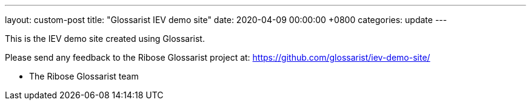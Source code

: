 ---
layout: custom-post
title:  "Glossarist IEV demo site"
date:   2020-04-09 00:00:00 +0800
categories: update
---

This is the IEV demo site created using Glossarist.

Please send any feedback to the Ribose Glossarist project at:
https://github.com/glossarist/iev-demo-site/

- The Ribose Glossarist team